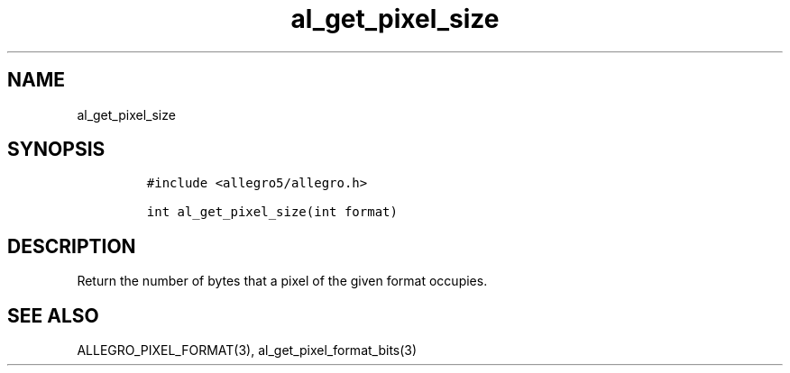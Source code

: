 .TH al_get_pixel_size 3 "" "Allegro reference manual"
.SH NAME
.PP
al_get_pixel_size
.SH SYNOPSIS
.IP
.nf
\f[C]
#include\ <allegro5/allegro.h>

int\ al_get_pixel_size(int\ format)
\f[]
.fi
.SH DESCRIPTION
.PP
Return the number of bytes that a pixel of the given format
occupies.
.SH SEE ALSO
.PP
ALLEGRO_PIXEL_FORMAT(3), al_get_pixel_format_bits(3)
